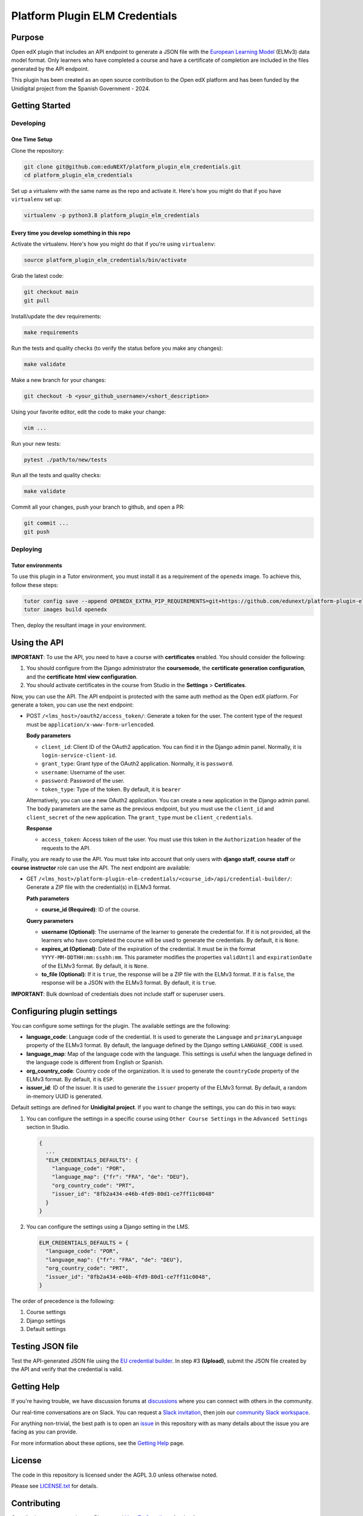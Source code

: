 Platform Plugin ELM Credentials
###############################

|ci-badge| |license-badge| |status-badge|


Purpose
*******

Open edX plugin that includes an API endpoint to generate a JSON file with the
`European Learning Model`_ (ELMv3) data model format. Only learners who have
completed a course and have a certificate of completion are included in the
files generated by the API endpoint.

This plugin has been created as an open source contribution to the Open edX
platform and has been funded by the Unidigital project from the Spanish
Government - 2024.

.. _European Learning Model: https://github.com/european-commission-empl/European-Learning-Model


Getting Started
***************

Developing
==========

One Time Setup
--------------

Clone the repository:

.. code-block:: bash

  git clone git@github.com:eduNEXT/platform_plugin_elm_credentials.git
  cd platform_plugin_elm_credentials

Set up a virtualenv with the same name as the repo and activate it. Here's how
you might do that if you have ``virtualenv`` set up:

.. code-block:: bash

  virtualenv -p python3.8 platform_plugin_elm_credentials

Every time you develop something in this repo
---------------------------------------------

Activate the virtualenv. Here's how you might do that if you're using
``virtualenv``:

.. code-block:: bash

  source platform_plugin_elm_credentials/bin/activate

Grab the latest code:

.. code-block:: bash

  git checkout main
  git pull

Install/update the dev requirements:

.. code-block:: bash

  make requirements

Run the tests and quality checks (to verify the status before you make any
changes):

.. code-block:: bash

  make validate

Make a new branch for your changes:

.. code-block:: bash

  git checkout -b <your_github_username>/<short_description>

Using your favorite editor, edit the code to make your change:

.. code-block:: bash

  vim ...

Run your new tests:

.. code-block:: bash

  pytest ./path/to/new/tests

Run all the tests and quality checks:

.. code-block:: bash

  make validate

Commit all your changes, push your branch to github, and open a PR:

.. code-block:: bash

  git commit ...
  git push

Deploying
==========

Tutor environments
------------------

To use this plugin in a Tutor environment, you must install it as a requirement
of the ``openedx`` image. To achieve this, follow these steps:

.. code-block:: bash

    tutor config save --append OPENEDX_EXTRA_PIP_REQUIREMENTS=git+https://github.com/edunext/platform-plugin-elm-credentials@vX.Y.Z
    tutor images build openedx

Then, deploy the resultant image in your environment.


Using the API
*************

**IMPORTANT**: To use the API, you need to have a course with **certificates**
enabled. You should consider the following:

1. You should configure from the Django administrator the **coursemode**, the
   **certificate generation configuration**, and the **certificate html view
   configuration**.
2. You should activate certificates in the course from Studio in the
   **Settings** > **Certificates**.

Now, you can use the API. The API endpoint is protected with the same auth
method as the Open edX platform. For generate a token, you can use the next
endpoint:

- POST ``/<lms_host>/oauth2/access_token/``: Generate a token for the user. The
  content type of the request must be ``application/x-www-form-urlencoded``.

  **Body parameters**

  - ``client_id``: Client ID of the OAuth2 application. You can find it in the
    Django admin panel. Normally, it is ``login-service-client-id``.
  - ``grant_type``: Grant type of the OAuth2 application. Normally, it is
    ``password``.
  - ``username``: Username of the user.
  - ``password``: Password of the user.
  - ``token_type``: Type of the token. By default, it is ``bearer``

  Alternatively, you can use a new OAuth2 application. You can create a new
  application in the Django admin panel. The body parameters are the same as
  the previous endpoint, but you must use the ``client_id`` and ``client_secret``
  of the new application. The ``grant_type`` must be ``client_credentials``.

  **Response**

  - ``access_token``: Access token of the user. You must use this token in the
    ``Authorization`` header of the requests to the API.

Finally, you are ready to use the API. You must take into account that only
users with **django staff**, **course staff** or **course instructor** role can
use the API. The next endpoint are available:

- GET ``/<lms_host>/platform-plugin-elm-credentials/<course_id>/api/credential-builder/``:
  Generate a ZIP file with the credential(s) in ELMv3 format.

  **Path parameters**

  - **course_id (Required)**: ID of the course.

  **Query parameters**

  - **username (Optional)**: The username of the learner to generate the
    credential for. If it is not provided, all the learners who have completed
    the course will be used to generate the credentials. By default, it is
    ``None``.
  - **expires_at (Optional)**: Date of the expiration of the credential. It
    must be in the format ``YYYY-MM-DDTHH:mm:ss±hh:mm``. This parameter
    modifies the properties ``validUntil`` and ``expirationDate`` of the ELMv3
    format. By default, it is ``None``.
  - **to_file (Optional)**: If it is ``true``, the response will be a ZIP file
    with the ELMv3 format. If it is ``false``, the response will be a JSON with
    the ELMv3 format. By default, it is ``true``.

**IMPORTANT**: Bulk download of credentials does not include staff or superuser
users.


Configuring plugin settings
***************************

You can configure some settings for the plugin. The available settings are the
following:

* **language_code**: Language code of the credential. It is used to generate
  the ``Language`` and ``primaryLanguage`` property of the ELMv3 format. By
  default, the language defined by the Django setting ``LANGUAGE_CODE`` is
  used.
* **language_map**: Map of the language code with the language. This settings
  is useful when the language defined in the language code is different from
  English or Spanish.
* **org_country_code**: Country code of the organization. It is used to
  generate the ``countryCode`` property of the ELMv3 format. By default, it is
  ``ESP``.
* **issuer_id**: ID of the issuer. It is used to generate the ``issuer``
  property of the ELMv3 format. By default, a random in-memory UUID is
  generated.

Default settings are defined for **Unidigital project**. If you want to change
the settings, you can do this in two ways:

1. You can configure the settings in a specific course using ``Other Course Settings``
   in the ``Advanced Settings`` section in Studio.

   .. code-block:: json

    {
      ...
      "ELM_CREDENTIALS_DEFAULTS": {
        "language_code": "POR",
        "language_map": {"fr": "FRA", "de": "DEU"},
        "org_country_code": "PRT",
        "issuer_id": "8fb2a434-e46b-4fd9-80d1-ce7ff11c0048"
      }
    }

2. You can configure the settings using a Django setting in the LMS.

   .. code-block:: python

    ELM_CREDENTIALS_DEFAULTS = {
      "language_code": "POR",
      "language_map": {"fr": "FRA", "de": "DEU"},
      "org_country_code": "PRT",
      "issuer_id": "8fb2a434-e46b-4fd9-80d1-ce7ff11c0048",
    }

The order of precedence is the following:

1. Course settings
2. Django settings
3. Default settings


Testing JSON file
*****************

Test the API-generated JSON file using the `EU credential builder`_. In step #3
**(Upload)**, submit the JSON file created by the API and verify that the
credential is valid.

.. _EU credential builder: https://webgate.acceptance.ec.europa.eu/europass/edci-issuer/#/home


Getting Help
************

If you're having trouble, we have discussion forums at `discussions`_ where you
can connect with others in the community.

Our real-time conversations are on Slack. You can request a
`Slack invitation`_, then join our `community Slack workspace`_.

For anything non-trivial, the best path is to open an `issue`_ in this
repository with as many details about the issue you are facing as you
can provide.

For more information about these options, see the `Getting Help`_ page.

.. _discussions: https://discuss.openedx.org
.. _Slack invitation: https://openedx.org/slack
.. _community Slack workspace: https://openedx.slack.com/
.. _issue: https://github.com/eduNEXT/platform-plugin-teams/issues
.. _Getting Help: https://openedx.org/getting-help


License
*******

The code in this repository is licensed under the AGPL 3.0 unless
otherwise noted.

Please see `LICENSE.txt <LICENSE.txt>`_ for details.


Contributing
************

Contributions are very welcome. Please read `How To Contribute`_ for details.

This project is currently accepting all types of contributions, bug fixes,
security fixes, maintenance work, or new features.  However, please make sure
to have a discussion about your new feature idea with the maintainers prior to
beginning development to maximize the chances of your change being accepted.
You can start a conversation by creating a new issue on this repo summarizing
your idea.

.. _How To Contribute: https://openedx.org/r/how-to-contribute


Adding properties to the ELMv3 format
=====================================

The current implementation has the minimum properties to build a credential
under the format ELMv3. If you want to add more properties, you can do it
following the next steps:

1. Add the new properties in the ``serializers.py`` file. In this file, you
   will all models that are used in the API. Most of the properties require you
   create a new class that inherits from ``ConfigModel``.
2. Normally, you will also need to add the new properties in the ``CredentialBuilder``
   class.
3. You must take into account the ELMv3 format to add the new properties.
   Normally, properties have an ``id`` and a ``type``.


Reporting Security Issues
*************************

Please do not report security issues in public. Please email security@edunext.co.

.. It's not required by our contractor at the moment but can be published later
.. .. |pypi-badge| image:: https://img.shields.io/pypi/v/platform-plugin-elm-credentials.svg
    :target: https://pypi.python.org/pypi/platform-plugin-elm-credentials/
    :alt: PyPI

.. |ci-badge| image:: https://github.com/eduNEXT/platform-plugin-elm-credentials/actions/workflows/ci.yml/badge.svg?branch=main
    :target: https://github.com/eduNEXT/platform-plugin-elm-credentials/actions
    :alt: CI

.. |license-badge| image:: https://img.shields.io/github/license/eduNEXT/platform-plugin-elm-credentials.svg
    :target: https://github.com/eduNEXT/platform-plugin-elm-credentials/blob/main/LICENSE.txt
    :alt: License

..  |status-badge| image:: https://img.shields.io/badge/Status-Maintained-brightgreen
.. .. |status-badge| image:: https://img.shields.io/badge/Status-Experimental-yellow
.. .. |status-badge| image:: https://img.shields.io/badge/Status-Deprecated-orange
.. .. |status-badge| image:: https://img.shields.io/badge/Status-Unsupported-red
